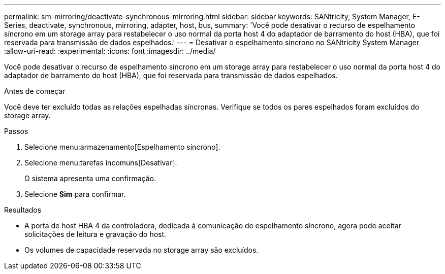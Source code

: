 ---
permalink: sm-mirroring/deactivate-synchronous-mirroring.html 
sidebar: sidebar 
keywords: SANtricity, System Manager, E-Series, deactivate, synchronous, mirroring, adapter, host, bus, 
summary: 'Você pode desativar o recurso de espelhamento síncrono em um storage array para restabelecer o uso normal da porta host 4 do adaptador de barramento do host (HBA), que foi reservada para transmissão de dados espelhados.' 
---
= Desativar o espelhamento síncrono no SANtricity System Manager
:allow-uri-read: 
:experimental: 
:icons: font
:imagesdir: ../media/


[role="lead"]
Você pode desativar o recurso de espelhamento síncrono em um storage array para restabelecer o uso normal da porta host 4 do adaptador de barramento do host (HBA), que foi reservada para transmissão de dados espelhados.

.Antes de começar
Você deve ter excluído todas as relações espelhadas síncronas. Verifique se todos os pares espelhados foram excluídos do storage array.

.Passos
. Selecione menu:armazenamento[Espelhamento síncrono].
. Selecione menu:tarefas incomuns[Desativar].
+
O sistema apresenta uma confirmação.

. Selecione *Sim* para confirmar.


.Resultados
* A porta de host HBA 4 da controladora, dedicada à comunicação de espelhamento síncrono, agora pode aceitar solicitações de leitura e gravação do host.
* Os volumes de capacidade reservada no storage array são excluídos.

